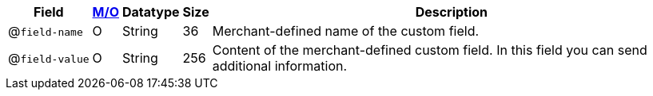 [%autowidth]
[cols="m,,,,a"]
|===
| Field | <<APIRef_FieldDefs_Cardinality, M/O>> | Datatype | Size | Description

a| @``field&#8209;name``
| O 
| String 
| 36 
| Merchant-defined name of the custom field.

a| @``field&#8209;value`` 
| O 
| String 
| 256 
| Content of the merchant-defined custom field. In this field you can send additional information.

|===